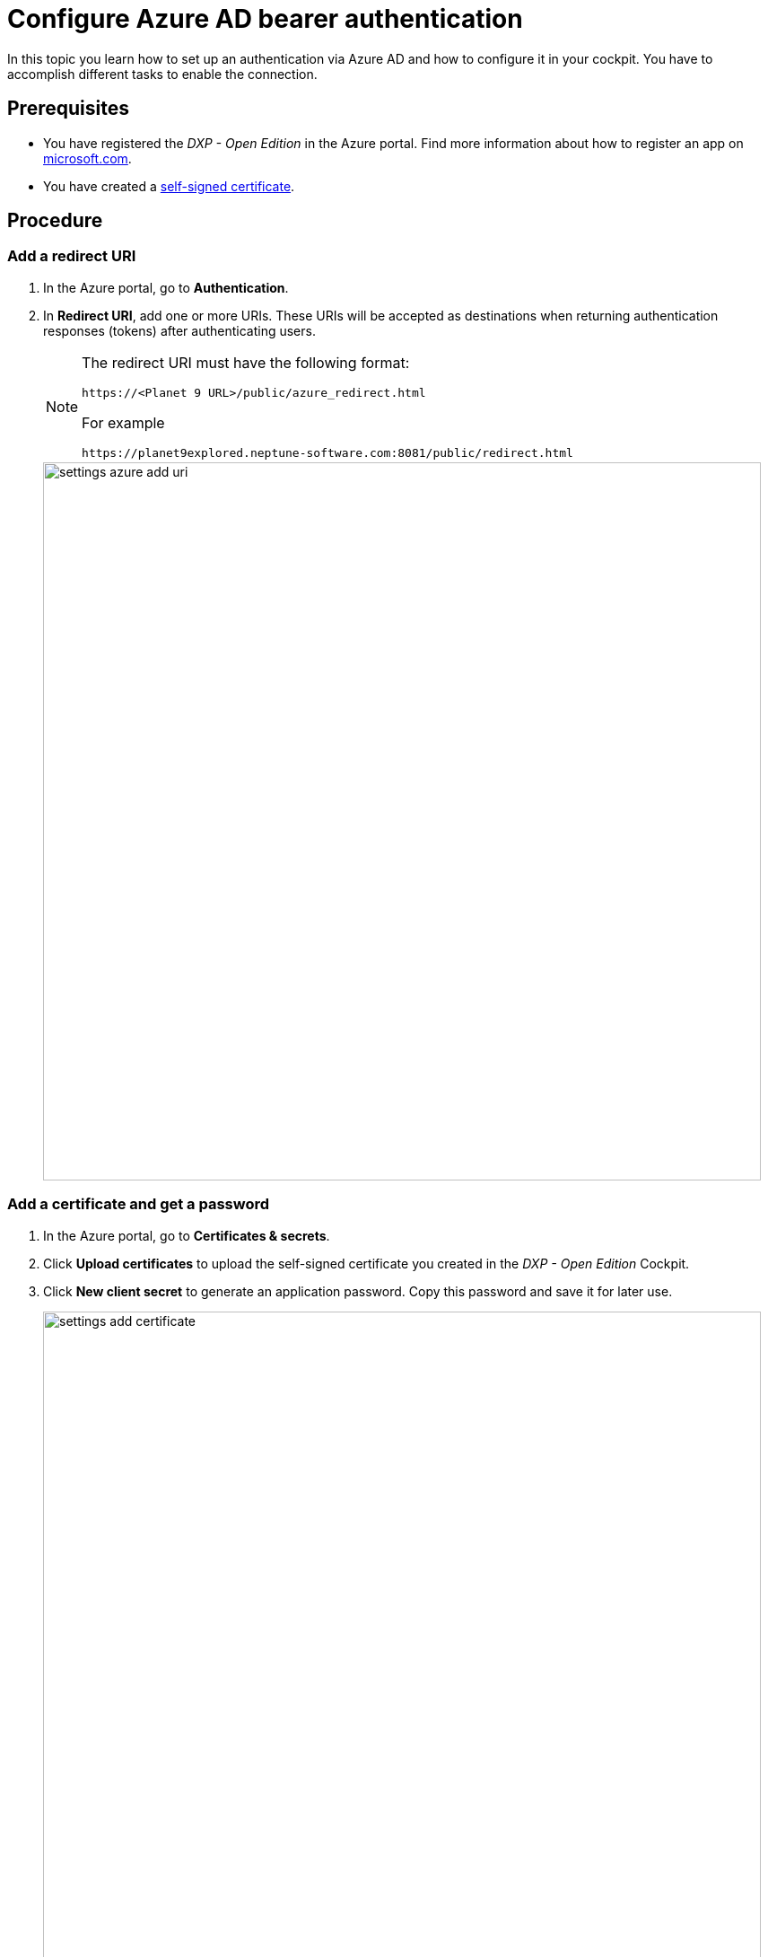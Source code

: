 = Configure Azure AD bearer authentication

In this topic you learn how to set up an authentication via Azure AD and how to configure it in your cockpit.
You have to accomplish different tasks to enable the connection.

== Prerequisites

* You have registered the _DXP - Open Edition_ in the Azure portal.
Find more information about how to register an app on https://docs.microsoft.com/en-us/azure/active-directory/develop/quickstart-register-app[microsoft.com].
* You have created a xref:security-certificates-generate.adoc[self-signed certificate].
//links into another repository

== Procedure
=== Add a redirect URI
. In the Azure portal, go to *Authentication*.
. In *Redirect URI*, add one or more URIs.
These URIs will be accepted as destinations when returning authentication responses (tokens) after authenticating users.
+
[NOTE]
====
The redirect URI must have the following format:

`\https://<Planet 9 URL>/public/azure_redirect.html`

For example

`\https://planet9explored.neptune-software.com:8081/public/redirect.html`
====
// Replace Planet 9 with something else?
//ToDo rethink formatting
+
image::settings-azure-add-uri.png[,800]


=== Add a certificate and get a password

. In the Azure portal, go to *Certificates & secrets*.
. Click *Upload certificates* to upload the self-signed certificate you created in the _DXP - Open Edition_ Cockpit.
. Click *New client secret* to generate an application password.
Copy this password and save it for later use.
+
image::settings-add-certificate.png[,800]

=== Add API Permissions
. In the Azure portal, go to *API permissions*.
. Click *Add a permission* to configure a permission.
// Input needed
+
image::settings-set-api-permission.png[,800]
//ToDo make sure that the shown azure ad gui is up to date

== Add Azure AD authentication provider in the DXP Open Edition

. In the _DXP - Open edition_ cockpit, go to *Settings*, and click *System Settings*.
. Click the *Authentication* tab.
. Click *Edit*.
. Click *Add*, and select *Azure AD*.
+
image::settings-auth-azure-ad.png[,800]
*Result*: The Authentication window opens.

=== Azure ID bearer
Fill in or check the following fields:

Name:: Enter a name for the authentication.
Active:: Check to activate this authentication method.
Show on Login page:: Check to show it on the _DXP Open Edition_ Session Login Page.
// "it" means Login screen?
Description:: Enter a description.
Path:: Enter a path to retrieve a _DXP Open Edition_ session (for example, open-edition-ad-bearer). You can add any string as a path.
//What does it mean?
Identity Metadata:: Enter a link to a metadata document that contains information required for an app to sign-in.
----
https://login.microsoftonline.com/<tenantid>/v2.0/.well-known/openid-configuration
----
//input needed
Tenant ID:: Enter your tenant ID. To find your tenant ID, refer to *Add Link*
Client ID:: Enter your application's client ID from the Azure portal.
Client Secret:: Enter the client secret key that you generated in *New client secret* in the Azure portal.
Additional Scopes (Login request will use profile, openid, offline_access and User.Read)::
Use silent signout in PWA::
Use MSAl v2. Can be accessed in Launchpad with APPCacheLogonAzure.msalObj:: tba

=== Claims assignment
. Click *Add* to add a claims assignment.

=== Auto assignment
Assign Role:: Select the  roles that you want to assign ...
//where do you create these roles?
Assign Departments:: Select departments that you want to assign ...
//see above. Input needed

=== Custom Script
Enter your code here.

. Click *OK* to save your input.
*Result*: The Authentication window closes.
. In *System Settings*, click *Restart* to activate Azure AD authentication.

== Result
You have configured Azure AD authentication, and you have activated it.

== Related topics
* xref:settings-system.adoc[System Settings]

